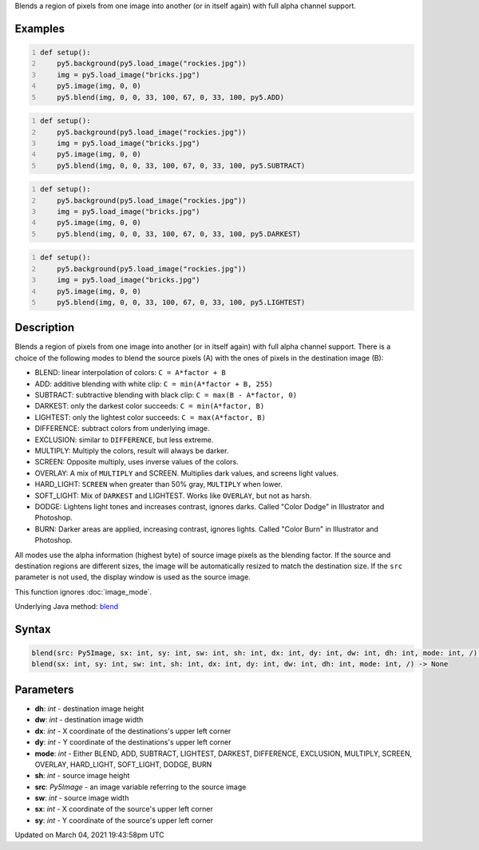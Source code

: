 .. title: blend()
.. slug: blend
.. date: 2021-03-04 19:43:58 UTC+00:00
.. tags:
.. category:
.. link:
.. description: py5 blend() documentation
.. type: text

Blends a region of pixels from one image into another (or in itself again) with full alpha channel support.

Examples
========

.. raw:: html

    <div class="example-table">

.. raw:: html

    <div class="example-row"><div class="example-cell-image">

.. image:: /images/reference/Sketch_blend_0.png
    :alt: example picture for blend()

.. raw:: html

    </div><div class="example-cell-code">

.. code:: python
    :number-lines:

    def setup():
        py5.background(py5.load_image("rockies.jpg"))
        img = py5.load_image("bricks.jpg")
        py5.image(img, 0, 0)
        py5.blend(img, 0, 0, 33, 100, 67, 0, 33, 100, py5.ADD)

.. raw:: html

    </div></div>

.. raw:: html

    <div class="example-row"><div class="example-cell-image">

.. image:: /images/reference/Sketch_blend_1.png
    :alt: example picture for blend()

.. raw:: html

    </div><div class="example-cell-code">

.. code:: python
    :number-lines:

    def setup():
        py5.background(py5.load_image("rockies.jpg"))
        img = py5.load_image("bricks.jpg")
        py5.image(img, 0, 0)
        py5.blend(img, 0, 0, 33, 100, 67, 0, 33, 100, py5.SUBTRACT)

.. raw:: html

    </div></div>

.. raw:: html

    <div class="example-row"><div class="example-cell-image">

.. image:: /images/reference/Sketch_blend_2.png
    :alt: example picture for blend()

.. raw:: html

    </div><div class="example-cell-code">

.. code:: python
    :number-lines:

    def setup():
        py5.background(py5.load_image("rockies.jpg"))
        img = py5.load_image("bricks.jpg")
        py5.image(img, 0, 0)
        py5.blend(img, 0, 0, 33, 100, 67, 0, 33, 100, py5.DARKEST)

.. raw:: html

    </div></div>

.. raw:: html

    <div class="example-row"><div class="example-cell-image">

.. image:: /images/reference/Sketch_blend_3.png
    :alt: example picture for blend()

.. raw:: html

    </div><div class="example-cell-code">

.. code:: python
    :number-lines:

    def setup():
        py5.background(py5.load_image("rockies.jpg"))
        img = py5.load_image("bricks.jpg")
        py5.image(img, 0, 0)
        py5.blend(img, 0, 0, 33, 100, 67, 0, 33, 100, py5.LIGHTEST)

.. raw:: html

    </div></div>

.. raw:: html

    </div>

Description
===========

Blends a region of pixels from one image into another (or in itself again) with full alpha channel support. There is a choice of the following modes to blend the source pixels (A) with the ones of pixels in the destination image (B):

* BLEND: linear interpolation of colors: ``C = A*factor + B``
* ADD: additive blending with white clip: ``C = min(A*factor + B, 255)``
* SUBTRACT: subtractive blending with black clip: ``C = max(B - A*factor, 0)``
* DARKEST: only the darkest color succeeds: ``C = min(A*factor, B)``
* LIGHTEST: only the lightest color succeeds: ``C = max(A*factor, B)``
* DIFFERENCE: subtract colors from underlying image.
* EXCLUSION: similar to ``DIFFERENCE``, but less extreme.
* MULTIPLY: Multiply the colors, result will always be darker.
* SCREEN: Opposite multiply, uses inverse values of the colors.
* OVERLAY: A mix of ``MULTIPLY`` and SCREEN. Multiplies dark values, and screens light values.
* HARD_LIGHT: ``SCREEN`` when greater than 50% gray, ``MULTIPLY`` when lower.
* SOFT_LIGHT: Mix of ``DARKEST`` and LIGHTEST.  Works like ``OVERLAY``, but not as harsh.
* DODGE: Lightens light tones and increases contrast, ignores darks. Called "Color Dodge" in Illustrator and Photoshop.
* BURN: Darker areas are applied, increasing contrast, ignores lights. Called "Color Burn" in Illustrator and Photoshop.

All modes use the alpha information (highest byte) of source image pixels as the blending factor. If the source and destination regions are different sizes, the image will be automatically resized to match the destination size. If the ``src`` parameter is not used, the display window is used as the source image.

This function ignores :doc:`image_mode`.

Underlying Java method: `blend <https://processing.org/reference/blend_.html>`_

Syntax
======

.. code:: python

    blend(src: Py5Image, sx: int, sy: int, sw: int, sh: int, dx: int, dy: int, dw: int, dh: int, mode: int, /) -> None
    blend(sx: int, sy: int, sw: int, sh: int, dx: int, dy: int, dw: int, dh: int, mode: int, /) -> None

Parameters
==========

* **dh**: `int` - destination image height
* **dw**: `int` - destination image width
* **dx**: `int` - X coordinate of the destinations's upper left corner
* **dy**: `int` - Y coordinate of the destinations's upper left corner
* **mode**: `int` - Either BLEND, ADD, SUBTRACT, LIGHTEST, DARKEST, DIFFERENCE, EXCLUSION, MULTIPLY, SCREEN, OVERLAY, HARD_LIGHT, SOFT_LIGHT, DODGE, BURN
* **sh**: `int` - source image height
* **src**: `Py5Image` - an image variable referring to the source image
* **sw**: `int` - source image width
* **sx**: `int` - X coordinate of the source's upper left corner
* **sy**: `int` - Y coordinate of the source's upper left corner


Updated on March 04, 2021 19:43:58pm UTC


